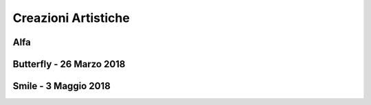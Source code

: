 Creazioni Artistiche
====================

Alfa
----

.. image:: https://www.dropbox.com/s/5j3powumv81g2cf/alfa.jpg?raw=1

Butterfly - 26 Marzo 2018
-------------------------

.. image:: https://www.dropbox.com/s/5n94iael9lgzn5f/butterfly.jpg?raw=1

Smile - 3 Maggio 2018
---------------------

.. image:: https://www.dropbox.com/s/63b46vylwkygkby/smile.jpg?raw=1
